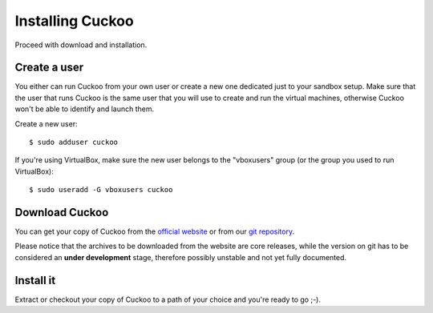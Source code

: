=================
Installing Cuckoo
=================

Proceed with download and installation.

Create a user
=============

You either can run Cuckoo from your own user or create a new one dedicated just
to your sandbox setup.
Make sure that the user that runs Cuckoo is the same user that you will
use to create and run the virtual machines, otherwise Cuckoo won't be able to
identify and launch them.

Create a new user::

    $ sudo adduser cuckoo

If you're using VirtualBox, make sure the new user belongs to the "vboxusers"
group (or the group you used to run VirtualBox)::

    $ sudo useradd -G vboxusers cuckoo

Download Cuckoo
===============

You can get your copy of Cuckoo from the `official website`_ or from our
`git repository`_.

Please notice that the archives to be downloaded from the website are core
releases, while the version on git has to be considered an **under
development** stage, therefore possibly unstable and not yet fully documented.

.. _official website: http://www.cuckoosandbox.org
.. _git repository: https://github.com/cuckoobox/cuckoo

Install it
==========

Extract or checkout your copy of Cuckoo to a path of your choice and you're
ready to go ;-).

